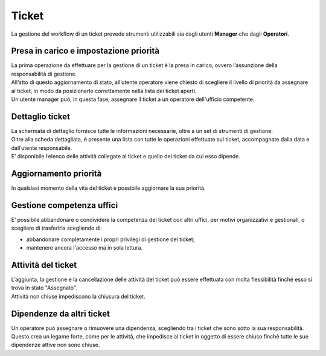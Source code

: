 .. django-form-builder documentation master file, created by
   sphinx-quickstart on Tue Jul  2 08:50:49 2019.
   You can adapt this file completely to your liking, but it should at least
   contain the root `toctree` directive.

Ticket
======

La gestione del workflow di un ticket prevede strumenti utilizzabili sia dagli utenti **Manager** che dagli **Operatori**.

Presa in carico e impostazione priorità
---------------------------------------

| La prima operazione da effettuare per la gestione di un ticket è la presa in carico, ovvero l’assunzione della responsabilità di gestione.
| All’atto di questo aggiornamento di stato, all’utente operatore viene chiesto di scegliere il livello di priorità da assegnare al ticket, in modo da posizionarlo correttamente nella lista dei ticket aperti.

.. thumbnail:: images/take_ticket.png

| Un utente manager può, in questa fase, assegnare il ticket a un operatore dell'ufficio competente.

Dettaglio ticket
----------------

| La schermata di dettaglio fornisce tutte le informazioni necessarie, oltre a un set di strumenti di gestione.
| Oltre alla scheda dettagliata, è presente una lista con tutte le operazioni effettuate sul ticket, accompagnate dalla data e dall’utente responsabile.
| E’ disponibile l’elenco delle attività collegate al ticket e quello dei ticket da cui esso dipende.

Aggiornamento priorità
----------------------

In qualsiasi momento della vita del ticket è possibile aggiornare la sua priorità.

Gestione competenza uffici
--------------------------

E’ possibile abbandonare o condividere la competenza del ticket con altri uffici, 
per motivi organizzativi e gestionali, o scegliere di trasferirla scegliendo di:

- abbandonare completamente i propri privilegi di gestione del ticket;
- mantenere ancora l'accesso ma in sola lettura.

.. thumbnail:: images/ticket_competence.png

Attività del ticket
-------------------

| L’aggiunta, la gestione e la cancellazione delle attività del ticket può essere effettuata con molta flessibilità finché esso si trova in stato "Assegnato".
| Attività non chiuse impediscono la chiusura del ticket.

.. thumbnail:: images/ticket_task.png

.. thumbnail:: images/ticket_task_detail.png

Dipendenze da altri ticket
--------------------------

| Un operatore può assegnare o rimuovere una dipendenza, scegliendo tra i ticket che sono sotto la sua responsabilità.
| Questo crea un legame forte, come per le attività, che impedisce al ticket in oggetto di essere chiuso finchè tutte le sue dipendenze attive non sono chiuse.

.. thumbnail:: images/ticket_dependence.png

.. thumbnail:: images/ticket_dependence_view.png


